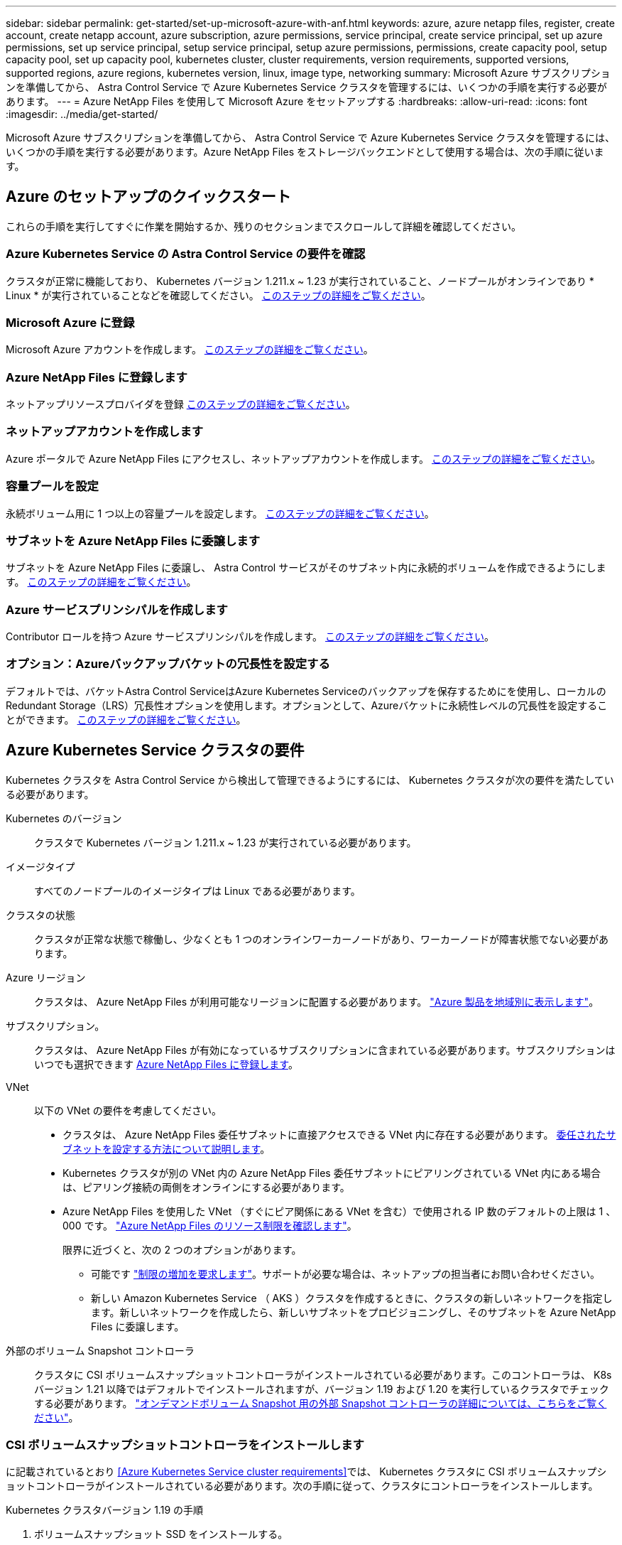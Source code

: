 ---
sidebar: sidebar 
permalink: get-started/set-up-microsoft-azure-with-anf.html 
keywords: azure, azure netapp files, register, create account, create netapp account, azure subscription, azure permissions, service principal, create service principal, set up azure permissions, set up service principal, setup service principal, setup azure permissions, permissions, create capacity pool, setup capacity pool, set up capacity pool, kubernetes cluster, cluster requirements, version requirements, supported versions, supported regions, azure regions, kubernetes version, linux, image type, networking 
summary: Microsoft Azure サブスクリプションを準備してから、 Astra Control Service で Azure Kubernetes Service クラスタを管理するには、いくつかの手順を実行する必要があります。 
---
= Azure NetApp Files を使用して Microsoft Azure をセットアップする
:hardbreaks:
:allow-uri-read: 
:icons: font
:imagesdir: ../media/get-started/


Microsoft Azure サブスクリプションを準備してから、 Astra Control Service で Azure Kubernetes Service クラスタを管理するには、いくつかの手順を実行する必要があります。Azure NetApp Files をストレージバックエンドとして使用する場合は、次の手順に従います。



== Azure のセットアップのクイックスタート

これらの手順を実行してすぐに作業を開始するか、残りのセクションまでスクロールして詳細を確認してください。



=== Azure Kubernetes Service の Astra Control Service の要件を確認

[role="quick-margin-para"]
クラスタが正常に機能しており、 Kubernetes バージョン 1.211.x ~ 1.23 が実行されていること、ノードプールがオンラインであり * Linux * が実行されていることなどを確認してください。 <<Azure Kubernetes Service cluster requirements,このステップの詳細をご覧ください>>。



=== Microsoft Azure に登録

[role="quick-margin-para"]
Microsoft Azure アカウントを作成します。 <<Sign up for Microsoft Azure,このステップの詳細をご覧ください>>。



=== Azure NetApp Files に登録します

[role="quick-margin-para"]
ネットアップリソースプロバイダを登録 <<Register for Azure NetApp Files,このステップの詳細をご覧ください>>。



=== ネットアップアカウントを作成します

[role="quick-margin-para"]
Azure ポータルで Azure NetApp Files にアクセスし、ネットアップアカウントを作成します。 <<Create a NetApp account,このステップの詳細をご覧ください>>。



=== 容量プールを設定

[role="quick-margin-para"]
永続ボリューム用に 1 つ以上の容量プールを設定します。 <<Set up a capacity pool,このステップの詳細をご覧ください>>。



=== サブネットを Azure NetApp Files に委譲します

[role="quick-margin-para"]
サブネットを Azure NetApp Files に委譲し、 Astra Control サービスがそのサブネット内に永続的ボリュームを作成できるようにします。 <<Delegate a subnet to Azure NetApp Files,このステップの詳細をご覧ください>>。



=== Azure サービスプリンシパルを作成します

[role="quick-margin-para"]
Contributor ロールを持つ Azure サービスプリンシパルを作成します。 <<Create an Azure service principal,このステップの詳細をご覧ください>>。



=== オプション：Azureバックアップバケットの冗長性を設定する

[role="quick-margin-para"]
デフォルトでは、バケットAstra Control ServiceはAzure Kubernetes Serviceのバックアップを保存するためにを使用し、ローカルのRedundant Storage（LRS）冗長性オプションを使用します。オプションとして、Azureバケットに永続性レベルの冗長性を設定することができます。 <<Optional: Configure redundancy for Azure backup buckets,このステップの詳細をご覧ください>>。



== Azure Kubernetes Service クラスタの要件

Kubernetes クラスタを Astra Control Service から検出して管理できるようにするには、 Kubernetes クラスタが次の要件を満たしている必要があります。

Kubernetes のバージョン:: クラスタで Kubernetes バージョン 1.211.x ~ 1.23 が実行されている必要があります。
イメージタイプ:: すべてのノードプールのイメージタイプは Linux である必要があります。
クラスタの状態:: クラスタが正常な状態で稼働し、少なくとも 1 つのオンラインワーカーノードがあり、ワーカーノードが障害状態でない必要があります。
Azure リージョン:: クラスタは、 Azure NetApp Files が利用可能なリージョンに配置する必要があります。 https://azure.microsoft.com/en-us/global-infrastructure/services/?products=netapp["Azure 製品を地域別に表示します"^]。
サブスクリプション。:: クラスタは、 Azure NetApp Files が有効になっているサブスクリプションに含まれている必要があります。サブスクリプションはいつでも選択できます <<Register for Azure NetApp Files,Azure NetApp Files に登録します>>。
VNet:: 以下の VNet の要件を考慮してください。
+
--
* クラスタは、 Azure NetApp Files 委任サブネットに直接アクセスできる VNet 内に存在する必要があります。 <<Delegate a subnet to Azure NetApp Files,委任されたサブネットを設定する方法について説明します>>。
* Kubernetes クラスタが別の VNet 内の Azure NetApp Files 委任サブネットにピアリングされている VNet 内にある場合は、ピアリング接続の両側をオンラインにする必要があります。
* Azure NetApp Files を使用した VNet （すぐにピア関係にある VNet を含む）で使用される IP 数のデフォルトの上限は 1 、 000 です。 https://docs.microsoft.com/en-us/azure/azure-netapp-files/azure-netapp-files-resource-limits["Azure NetApp Files のリソース制限を確認します"^]。
+
限界に近づくと、次の 2 つのオプションがあります。

+
** 可能です https://docs.microsoft.com/en-us/azure/azure-netapp-files/azure-netapp-files-resource-limits#request-limit-increase-["制限の増加を要求します"^]。サポートが必要な場合は、ネットアップの担当者にお問い合わせください。
** 新しい Amazon Kubernetes Service （ AKS ）クラスタを作成するときに、クラスタの新しいネットワークを指定します。新しいネットワークを作成したら、新しいサブネットをプロビジョニングし、そのサブネットを Azure NetApp Files に委譲します。




--


外部のボリューム Snapshot コントローラ:: クラスタに CSI ボリュームスナップショットコントローラがインストールされている必要があります。このコントローラは、 K8s バージョン 1.21 以降ではデフォルトでインストールされますが、バージョン 1.19 および 1.20 を実行しているクラスタでチェックする必要があります。 https://docs.netapp.com/us-en/trident/trident-use/vol-snapshots.html["オンデマンドボリューム Snapshot 用の外部 Snapshot コントローラの詳細については、こちらをご覧ください"^]。




=== CSI ボリュームスナップショットコントローラをインストールします

に記載されているとおり <<Azure Kubernetes Service cluster requirements>>では、 Kubernetes クラスタに CSI ボリュームスナップショットコントローラがインストールされている必要があります。次の手順に従って、クラスタにコントローラをインストールします。

.Kubernetes クラスタバージョン 1.19 の手順
. ボリュームスナップショット SSD をインストールする。
+
[source, kubectl]
----
kubectl apply -f https://raw.githubusercontent.com/kubernetes-csi/external-snapshotter/release-3.0/client/config/crd/snapshot.storage.k8s.io_volumesnapshotclasses.yaml
kubectl apply -f https://raw.githubusercontent.com/kubernetes-csi/external-snapshotter/release-3.0/client/config/crd/snapshot.storage.k8s.io_volumesnapshotcontents.yaml
kubectl apply -f https://raw.githubusercontent.com/kubernetes-csi/external-snapshotter/release-3.0/client/config/crd/snapshot.storage.k8s.io_volumesnapshots.yaml
----
. スナップショットコントローラを作成します。
+
特定のネームスペースに Snapshot コントローラを配置する場合は、以下のファイルをダウンロードして編集してから適用します。

+
[source, kubectl]
----
kubectl apply -f https://raw.githubusercontent.com/kubernetes-csi/external-snapshotter/release-3.0/deploy/kubernetes/snapshot-controller/rbac-snapshot-controller.yaml
kubectl apply -f https://raw.githubusercontent.com/kubernetes-csi/external-snapshotter/release-3.0/deploy/kubernetes/snapshot-controller/setup-snapshot-controller.yaml
----


.K8s バージョン 1.20 の手順
. ボリュームスナップショット SSD をインストールする。
+
[source, kubectl]
----
kubectl apply -f https://raw.githubusercontent.com/kubernetes-csi/external-snapshotter/v4.0.0/client/config/crd/snapshot.storage.k8s.io_volumesnapshotclasses.yaml
kubectl apply -f https://raw.githubusercontent.com/kubernetes-csi/external-snapshotter/v4.0.0/client/config/crd/snapshot.storage.k8s.io_volumesnapshotcontents.yaml
kubectl apply -f https://raw.githubusercontent.com/kubernetes-csi/external-snapshotter/v4.0.0/client/config/crd/snapshot.storage.k8s.io_volumesnapshots.yaml
----
. スナップショットコントローラを作成します。
+
特定のネームスペースに Snapshot コントローラを配置する場合は、以下のファイルをダウンロードして編集してから適用します。

+
[source, kubectl]
----
kubectl apply -f https://raw.githubusercontent.com/kubernetes-csi/external-snapshotter/v4.0.0/deploy/kubernetes/snapshot-controller/rbac-snapshot-controller.yaml
kubectl apply -f https://raw.githubusercontent.com/kubernetes-csi/external-snapshotter/v4.0.0/deploy/kubernetes/snapshot-controller/setup-snapshot-controller.yaml
----




== Microsoft Azure に登録

Microsoft Azure アカウントをお持ちでない場合は、まず Microsoft Azure にサインアップします。

.手順
. にアクセスします https://azure.microsoft.com/en-us/free/["Azure サブスクリプションページ"^] をクリックして Azure サービスに登録してください。
. プランを選択し、指示に従ってサブスクリプションを完了します。




== Azure NetApp Files に登録します

ネットアップリソースプロバイダを登録すると、 Azure NetApp Files にアクセスできます。

.手順
. Azure ポータルにログインします。
. https://docs.microsoft.com/en-us/azure/azure-netapp-files/azure-netapp-files-register["Azure NetApp Files のドキュメントに従って、ネットアップリソースプロバイダを登録してください"^]。




== ネットアップアカウントを作成します

Azure NetApp Files でネットアップアカウントを作成します。

.ステップ
. https://docs.microsoft.com/en-us/azure/azure-netapp-files/azure-netapp-files-create-netapp-account["Azure NetApp Files のドキュメントに従って、 Azure ポータルからネットアップアカウントを作成します"^]。




== 容量プールをセットアップする

Astra Control Service が容量プールに永続的ボリュームをプロビジョニングできるようにするには、 1 つ以上の容量プールが必要です。Astra Control Service では、容量プールを作成しない。

Kubernetes アプリケーション用の容量プールを設定する際には、次の点を考慮してください。

* 容量プールは、 AKS クラスタが Astra Control Service で管理される同じ Azure リージョンに作成する必要があります。
* 容量プールには、 Ultra 、 Premium 、または Standard のいずれかのサービスレベルを指定できます。これらのサービスレベルはそれぞれ、パフォーマンスのニーズに合わせて設計されています。Astra Control Service は、 3 つすべてをサポートします。
+
Kubernetes クラスタで使用するサービスレベルごとに容量プールを設定する必要があります。

+
link:../learn/azure-storage.html["Azure NetApp Files のサービスレベルの詳細については、こちらをご覧ください"]。

* Astra Control Service で保護するアプリケーションの容量プールを作成する前に、それらのアプリケーションに必要なパフォーマンスと容量を選択します。
+
適切な容量をプロビジョニングすることで、ユーザは必要に応じて永続ボリュームを作成できるようになります。容量を使用できない場合は、永続ボリュームをプロビジョニングできません。

* Azure NetApp Files 容量プールでは、手動または自動の QoS タイプを使用できます。Astra Control Service は、自動 QoS 容量プールをサポートします。手動の QoS 容量プールはサポートされません。


.ステップ
. https://docs.microsoft.com/en-us/azure/azure-netapp-files/azure-netapp-files-set-up-capacity-pool["Azure NetApp Files のドキュメントに従って、自動 QoS 容量プールを設定します"^]。




== サブネットを Azure NetApp Files に委譲します

サブネットを Azure NetApp Files に委譲し、 Astra Control Service がそのサブネット内に永続的ボリュームを作成できるようにする必要があります。Azure NetApp Files を使用すると、 VNet 内の委譲されたサブネットを 1 つだけ設定できます。

ピア VNet を使用している場合は、ピアリング接続の両側がオンラインである必要があります。 Kubernetes クラスタが配置されている VNet と、 Azure NetApp Files 委任サブネットが設定された VNet です。

.ステップ
. https://docs.microsoft.com/en-us/azure/azure-netapp-files/azure-netapp-files-delegate-subnet["Azure NetApp Files のドキュメントに従って、サブネットを Azure NetApp Files に委譲します"^]。


10 分ほど待ってから、委任されたサブネットで実行されているクラスタを検出します。



== Azure サービスプリンシパルを作成します

Astra Control Service には、 Contributor ロールを割り当てられた Azure サービスプリンシパルが必要です。Astra Control Service では、このサービスプリンシパルを使用して、 Kubernetes アプリケーションデータの管理をお客様に代わって容易にします。

サービスプリンシパルは、アプリケーション、サービス、およびツールで使用するために特別に作成される ID です。サービスプリンシパルにロールを割り当てると、 Azure の特定のリソースへのアクセスが制限されます。

Azure CLI を使用してサービスプリンシパルを作成するには、次の手順に従います。出力は JSON ファイルに保存し、後で Astra Control Service に提供する必要があります。 https://docs.microsoft.com/en-us/cli/azure/create-an-azure-service-principal-azure-cli["CLI の使用の詳細については、 Azure のドキュメントを参照してください"^]。

次の手順では、サービスプリンシパルを作成する権限があり、 Microsoft Azure SDK （ AZ コマンド）がマシンにインストールされていることを前提としています。

.要件
* サービスプリンシパルは、通常の認証を使用する必要があります。証明書はサポートされていません。
* サービスプリンシパルに、 Azure サブスクリプションへの寄稿者または所有者のアクセス権が付与されている必要があります。
* スコープ用に選択するサブスクリプションまたはリソースグループには、 AKS クラスタと Azure NetApp Files アカウントが含まれている必要があります。


.手順
. AKS クラスタが存在するサブスクリプションとテナント ID を特定します（これは Astra Control Service で管理するクラスタです）。
+
[source, azureCLI]
----
az configure --list-defaults
az account list --output table
----
. サブスクリプション全体を使用するかリソースグループを使用するかに応じて、次のいずれかの操作を行います。
+
** サービスプリンシパルを作成し、 Contributor ロールを割り当て、クラスタが存在するサブスクリプション全体にスコープを指定します。
+
[source, azurecli]
----
az ad sp create-for-rbac --name service-principal-name --role contributor --scopes /subscriptions/SUBSCRIPTION-ID
----
** サービスプリンシパルを作成し、 Contributor ロールを割り当て、クラスタが存在するリソースグループを指定します。
+
[source, azurecli]
----
az ad sp create-for-rbac --name service-principal-name --role contributor --scopes /subscriptions/SUBSCRIPTION-ID/resourceGroups/RESOURCE-GROUP-ID
----


. 作成された Azure CLI 出力は JSON ファイルとして保存します。
+
Astra Control Service が AKS クラスタを検出し、 Kubernetes のデータ管理処理を管理できるように、このファイルを指定する必要があります。 link:../use/manage-credentials.html["Astra Control Service での資格情報の管理について説明します"]。

. オプション： JSON ファイルにサブスクリプション ID を追加し、ファイルを選択すると Astra Control Service によって自動的に ID が入力されるようにします。
+
それ以外の場合は、表示されたときに Astra Control Service でサブスクリプション ID を入力する必要があります。

+
* 例 *

+
[source, JSON]
----
{
  "appId": "0db3929a-bfb0-4c93-baee-aaf8",
  "displayName": "sp-example-dev-sandbox",
  "name": "http://sp-example-dev-sandbox",
  "password": "mypassword",
  "tenant": "011cdf6c-7512-4805-aaf8-7721afd8ca37",
  "subscriptionId": "99ce999a-8c99-99d9-a9d9-99cce99f99ad"
}
----
. オプション：サービスプリンシパルをテストします。サービスプリンシパルで使用するスコープに応じて、次のコマンド例を選択します。
+
.サブスクリプションの範囲
[source, azurecli]
----
az login --service-principal --username APP-ID-SERVICEPRINCIPAL --password PASSWORD --tenant TENANT-ID
az group list --subscription SUBSCRIPTION-ID
az aks list --subscription SUBSCRIPTION-ID
az storage container list --subscription SUBSCRIPTION-ID
----
+
.リソースグループのスコープ
[source, azurecli]
----
az login --service-principal --username APP-ID-SERVICEPRINCIPAL --password PASSWORD --tenant TENANT-ID
az aks list --subscription SUBSCRIPTION-ID --resource-group RESOURCE-GROUP-ID
----




== オプション：Azureバックアップバケットの冗長性を設定する

Azureバックアップバケットには、より永続性の高い冗長性レベルを設定できます。デフォルトでは、バケットAstra Control ServiceはAzure Kubernetes Serviceのバックアップを保存するためにを使用し、ローカルのRedundant Storage（LRS）冗長性オプションを使用します。Azureバケットでより永続性の高い冗長性オプションを使用するには、次の作業を行う必要があります。

.手順
. 使用する必要がある冗長性レベルを使用するAzureストレージアカウントを作成します https://docs.microsoft.com/en-us/azure/storage/common/storage-account-create?tabs=azure-portal["以下の手順を参照して"^]。
. を使用して、新しいストレージアカウントにAzureコンテナを作成します https://docs.microsoft.com/en-us/azure/storage/blobs/storage-quickstart-blobs-portal["以下の手順を参照して"^]。
. コンテナをバケットとしてAstra Control Serviceに追加します。を参照してください link:../use/manage-buckets.html#add-an-additional-bucket["追加のバケットを追加します"]。
. （オプション）新しく作成したバケットをAzureバックアップのデフォルトバケットとして使用するには、バケットをAzureのデフォルトバケットとして設定します。を参照してください link:../use/manage-buckets.html#change-the-default-bucket["デフォルトバケットを変更する"]。

